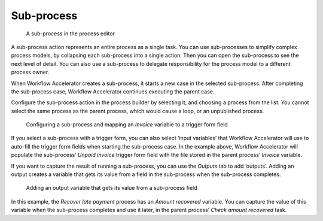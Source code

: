 .. _sub-process:

Sub-process
-----------

.. figure:: /_static/images/action-types/sub-process/sub-process-task.png

   A sub-process in the process editor

A sub-process action represents an entire process as a single task.
You can use sub-processes to simplify complex process models, by collapsing each sub-process into a single action.
Then you can open the sub-process to see the next level of detail.
You can also use a sub-process to delegate responsibility for the process model to a different process owner.

When Workflow Accelerator creates a sub-process, it starts a new case in the selected sub-process.
After completing the sub-process case, Workflow Accelerator continues executing the parent case.

Configure the sub-process action in the process builder by selecting it, and choosing a process from the list.
You cannot select the same process as the parent process, which would cause a loop, or an unpublished process.


.. figure:: /_static/images/action-types/sub-process/inputs.png

   Configuring a sub-process and mapping an *Invoice* variable to a trigger form field

If you select a sub-process with a trigger form, you can also select ‘input variables’ that Workflow Accelerator will use to auto-fill the trigger form fields when starting the sub-process case.
In the example above, Workflow Accelerator will populate the sub-process’ *Unpaid invoice* trigger form field with the file stored in the parent process’ *Invoice* variable.

If you want to capture the result of running a sub-process, you can use the *Outputs* tab to add ‘outputs’.
Adding an output creates a variable that gets its value from a field in the sub-process when the sub-process completes.

.. figure:: /_static/images/action-types/sub-process/outputs.png

   Adding an output variable that gets its value from a sub-process field

In this example, the *Recover late payment* process has an *Amount recovered* variable.
You can capture the value of this variable when the sub-process completes and use it later, in the parent process’ *Check amount recovered* task.
